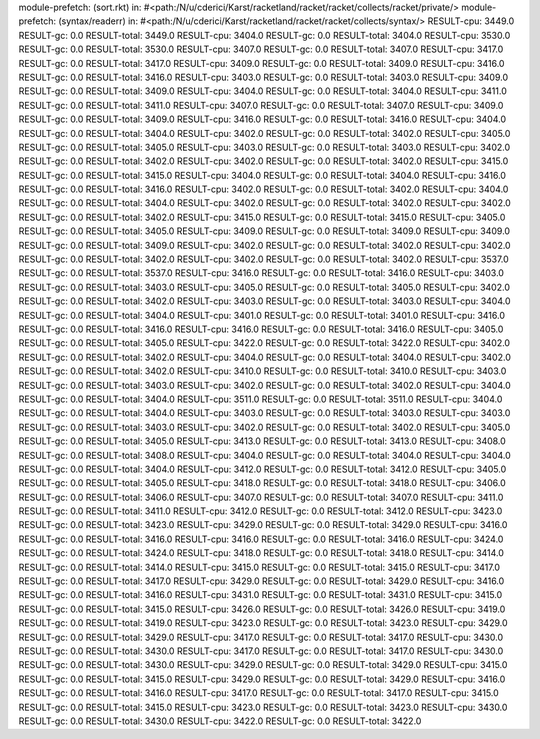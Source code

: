 module-prefetch: (sort.rkt) in: #<path:/N/u/cderici/Karst/racketland/racket/racket/collects/racket/private/>
module-prefetch: (syntax/readerr) in: #<path:/N/u/cderici/Karst/racketland/racket/racket/collects/syntax/>
RESULT-cpu: 3449.0
RESULT-gc: 0.0
RESULT-total: 3449.0
RESULT-cpu: 3404.0
RESULT-gc: 0.0
RESULT-total: 3404.0
RESULT-cpu: 3530.0
RESULT-gc: 0.0
RESULT-total: 3530.0
RESULT-cpu: 3407.0
RESULT-gc: 0.0
RESULT-total: 3407.0
RESULT-cpu: 3417.0
RESULT-gc: 0.0
RESULT-total: 3417.0
RESULT-cpu: 3409.0
RESULT-gc: 0.0
RESULT-total: 3409.0
RESULT-cpu: 3416.0
RESULT-gc: 0.0
RESULT-total: 3416.0
RESULT-cpu: 3403.0
RESULT-gc: 0.0
RESULT-total: 3403.0
RESULT-cpu: 3409.0
RESULT-gc: 0.0
RESULT-total: 3409.0
RESULT-cpu: 3404.0
RESULT-gc: 0.0
RESULT-total: 3404.0
RESULT-cpu: 3411.0
RESULT-gc: 0.0
RESULT-total: 3411.0
RESULT-cpu: 3407.0
RESULT-gc: 0.0
RESULT-total: 3407.0
RESULT-cpu: 3409.0
RESULT-gc: 0.0
RESULT-total: 3409.0
RESULT-cpu: 3416.0
RESULT-gc: 0.0
RESULT-total: 3416.0
RESULT-cpu: 3404.0
RESULT-gc: 0.0
RESULT-total: 3404.0
RESULT-cpu: 3402.0
RESULT-gc: 0.0
RESULT-total: 3402.0
RESULT-cpu: 3405.0
RESULT-gc: 0.0
RESULT-total: 3405.0
RESULT-cpu: 3403.0
RESULT-gc: 0.0
RESULT-total: 3403.0
RESULT-cpu: 3402.0
RESULT-gc: 0.0
RESULT-total: 3402.0
RESULT-cpu: 3402.0
RESULT-gc: 0.0
RESULT-total: 3402.0
RESULT-cpu: 3415.0
RESULT-gc: 0.0
RESULT-total: 3415.0
RESULT-cpu: 3404.0
RESULT-gc: 0.0
RESULT-total: 3404.0
RESULT-cpu: 3416.0
RESULT-gc: 0.0
RESULT-total: 3416.0
RESULT-cpu: 3402.0
RESULT-gc: 0.0
RESULT-total: 3402.0
RESULT-cpu: 3404.0
RESULT-gc: 0.0
RESULT-total: 3404.0
RESULT-cpu: 3402.0
RESULT-gc: 0.0
RESULT-total: 3402.0
RESULT-cpu: 3402.0
RESULT-gc: 0.0
RESULT-total: 3402.0
RESULT-cpu: 3415.0
RESULT-gc: 0.0
RESULT-total: 3415.0
RESULT-cpu: 3405.0
RESULT-gc: 0.0
RESULT-total: 3405.0
RESULT-cpu: 3409.0
RESULT-gc: 0.0
RESULT-total: 3409.0
RESULT-cpu: 3409.0
RESULT-gc: 0.0
RESULT-total: 3409.0
RESULT-cpu: 3402.0
RESULT-gc: 0.0
RESULT-total: 3402.0
RESULT-cpu: 3402.0
RESULT-gc: 0.0
RESULT-total: 3402.0
RESULT-cpu: 3402.0
RESULT-gc: 0.0
RESULT-total: 3402.0
RESULT-cpu: 3537.0
RESULT-gc: 0.0
RESULT-total: 3537.0
RESULT-cpu: 3416.0
RESULT-gc: 0.0
RESULT-total: 3416.0
RESULT-cpu: 3403.0
RESULT-gc: 0.0
RESULT-total: 3403.0
RESULT-cpu: 3405.0
RESULT-gc: 0.0
RESULT-total: 3405.0
RESULT-cpu: 3402.0
RESULT-gc: 0.0
RESULT-total: 3402.0
RESULT-cpu: 3403.0
RESULT-gc: 0.0
RESULT-total: 3403.0
RESULT-cpu: 3404.0
RESULT-gc: 0.0
RESULT-total: 3404.0
RESULT-cpu: 3401.0
RESULT-gc: 0.0
RESULT-total: 3401.0
RESULT-cpu: 3416.0
RESULT-gc: 0.0
RESULT-total: 3416.0
RESULT-cpu: 3416.0
RESULT-gc: 0.0
RESULT-total: 3416.0
RESULT-cpu: 3405.0
RESULT-gc: 0.0
RESULT-total: 3405.0
RESULT-cpu: 3422.0
RESULT-gc: 0.0
RESULT-total: 3422.0
RESULT-cpu: 3402.0
RESULT-gc: 0.0
RESULT-total: 3402.0
RESULT-cpu: 3404.0
RESULT-gc: 0.0
RESULT-total: 3404.0
RESULT-cpu: 3402.0
RESULT-gc: 0.0
RESULT-total: 3402.0
RESULT-cpu: 3410.0
RESULT-gc: 0.0
RESULT-total: 3410.0
RESULT-cpu: 3403.0
RESULT-gc: 0.0
RESULT-total: 3403.0
RESULT-cpu: 3402.0
RESULT-gc: 0.0
RESULT-total: 3402.0
RESULT-cpu: 3404.0
RESULT-gc: 0.0
RESULT-total: 3404.0
RESULT-cpu: 3511.0
RESULT-gc: 0.0
RESULT-total: 3511.0
RESULT-cpu: 3404.0
RESULT-gc: 0.0
RESULT-total: 3404.0
RESULT-cpu: 3403.0
RESULT-gc: 0.0
RESULT-total: 3403.0
RESULT-cpu: 3403.0
RESULT-gc: 0.0
RESULT-total: 3403.0
RESULT-cpu: 3402.0
RESULT-gc: 0.0
RESULT-total: 3402.0
RESULT-cpu: 3405.0
RESULT-gc: 0.0
RESULT-total: 3405.0
RESULT-cpu: 3413.0
RESULT-gc: 0.0
RESULT-total: 3413.0
RESULT-cpu: 3408.0
RESULT-gc: 0.0
RESULT-total: 3408.0
RESULT-cpu: 3404.0
RESULT-gc: 0.0
RESULT-total: 3404.0
RESULT-cpu: 3404.0
RESULT-gc: 0.0
RESULT-total: 3404.0
RESULT-cpu: 3412.0
RESULT-gc: 0.0
RESULT-total: 3412.0
RESULT-cpu: 3405.0
RESULT-gc: 0.0
RESULT-total: 3405.0
RESULT-cpu: 3418.0
RESULT-gc: 0.0
RESULT-total: 3418.0
RESULT-cpu: 3406.0
RESULT-gc: 0.0
RESULT-total: 3406.0
RESULT-cpu: 3407.0
RESULT-gc: 0.0
RESULT-total: 3407.0
RESULT-cpu: 3411.0
RESULT-gc: 0.0
RESULT-total: 3411.0
RESULT-cpu: 3412.0
RESULT-gc: 0.0
RESULT-total: 3412.0
RESULT-cpu: 3423.0
RESULT-gc: 0.0
RESULT-total: 3423.0
RESULT-cpu: 3429.0
RESULT-gc: 0.0
RESULT-total: 3429.0
RESULT-cpu: 3416.0
RESULT-gc: 0.0
RESULT-total: 3416.0
RESULT-cpu: 3416.0
RESULT-gc: 0.0
RESULT-total: 3416.0
RESULT-cpu: 3424.0
RESULT-gc: 0.0
RESULT-total: 3424.0
RESULT-cpu: 3418.0
RESULT-gc: 0.0
RESULT-total: 3418.0
RESULT-cpu: 3414.0
RESULT-gc: 0.0
RESULT-total: 3414.0
RESULT-cpu: 3415.0
RESULT-gc: 0.0
RESULT-total: 3415.0
RESULT-cpu: 3417.0
RESULT-gc: 0.0
RESULT-total: 3417.0
RESULT-cpu: 3429.0
RESULT-gc: 0.0
RESULT-total: 3429.0
RESULT-cpu: 3416.0
RESULT-gc: 0.0
RESULT-total: 3416.0
RESULT-cpu: 3431.0
RESULT-gc: 0.0
RESULT-total: 3431.0
RESULT-cpu: 3415.0
RESULT-gc: 0.0
RESULT-total: 3415.0
RESULT-cpu: 3426.0
RESULT-gc: 0.0
RESULT-total: 3426.0
RESULT-cpu: 3419.0
RESULT-gc: 0.0
RESULT-total: 3419.0
RESULT-cpu: 3423.0
RESULT-gc: 0.0
RESULT-total: 3423.0
RESULT-cpu: 3429.0
RESULT-gc: 0.0
RESULT-total: 3429.0
RESULT-cpu: 3417.0
RESULT-gc: 0.0
RESULT-total: 3417.0
RESULT-cpu: 3430.0
RESULT-gc: 0.0
RESULT-total: 3430.0
RESULT-cpu: 3417.0
RESULT-gc: 0.0
RESULT-total: 3417.0
RESULT-cpu: 3430.0
RESULT-gc: 0.0
RESULT-total: 3430.0
RESULT-cpu: 3429.0
RESULT-gc: 0.0
RESULT-total: 3429.0
RESULT-cpu: 3415.0
RESULT-gc: 0.0
RESULT-total: 3415.0
RESULT-cpu: 3429.0
RESULT-gc: 0.0
RESULT-total: 3429.0
RESULT-cpu: 3416.0
RESULT-gc: 0.0
RESULT-total: 3416.0
RESULT-cpu: 3417.0
RESULT-gc: 0.0
RESULT-total: 3417.0
RESULT-cpu: 3415.0
RESULT-gc: 0.0
RESULT-total: 3415.0
RESULT-cpu: 3423.0
RESULT-gc: 0.0
RESULT-total: 3423.0
RESULT-cpu: 3430.0
RESULT-gc: 0.0
RESULT-total: 3430.0
RESULT-cpu: 3422.0
RESULT-gc: 0.0
RESULT-total: 3422.0
